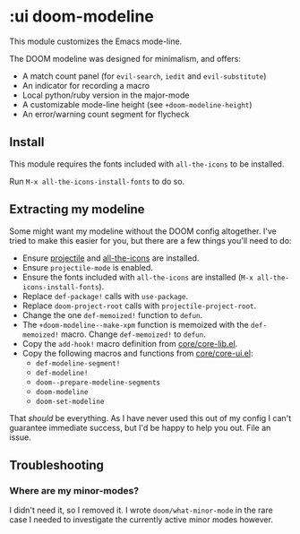 * :ui doom-modeline

This module customizes the Emacs mode-line.

The DOOM modeline was designed for minimalism, and offers:

+ A match count panel (for ~evil-search~, ~iedit~ and ~evil-substitute~)
+ An indicator for recording a macro
+ Local python/ruby version in the major-mode
+ A customizable mode-line height (see ~+doom-modeline-height~)
+ An error/warning count segment for flycheck

[[/../screenshots/ml.png]]
[[/../screenshots/ml-search.png]]
[[/../screenshots/ml-subst.png]]
[[/../screenshots/ml-macro.png]]
[[/../screenshots/ml-version.png]]
[[/../screenshots/ml-errors.png]]

** Install
This module requires the fonts included with ~all-the-icons~ to be installed.

Run ~M-x all-the-icons-install-fonts~ to do so.

** Extracting my modeline
Some might want my modeline without the DOOM config altogether. I've tried to make this easier for you, but there are a few things you'll need to do:

+ Ensure [[https://github.com/bbatsov/projectile][projectile]] and [[https://github.com/domtronn/all-the-icons.el][all-the-icons]] are installed.
+ Ensure ~projectile-mode~ is enabled.
+ Ensure the fonts included with ~all-the-icons~ are installed (~M-x all-the-icons-install-fonts~).
+ Replace ~def-package!~ calls with ~use-package~.
+ Replace ~doom-project-root~ calls with ~projectile-project-root~.
+ Change the one ~def-memoized!~ function to ~defun~.
+ The ~+doom-modeline--make-xpm~ function is memoized with the ~def-memoized!~ macro. Change ~def-memoized!~ to ~defun~.
+ Copy the ~add-hook!~ macro definition from [[/master/core/core-lib.el][core/core-lib.el]].
+ Copy the following macros and functions from [[/master/core/core-ui.el][core/core-ui.el]]:
  + ~def-modeline-segment!~
  + ~def-modeline!~
  + ~doom--prepare-modeline-segments~
  + ~doom-modeline~
  + ~doom-set-modeline~

That /should/ be everything. As I have never used this out of my config I can't guarantee immediate success, but I'd be happy to help you out. File an issue.

** Troubleshooting
*** Where are my minor-modes?
I didn't need it, so I removed it. I wrote ~doom/what-minor-mode~ in the rare case I needed to investigate the currently active minor modes however.
